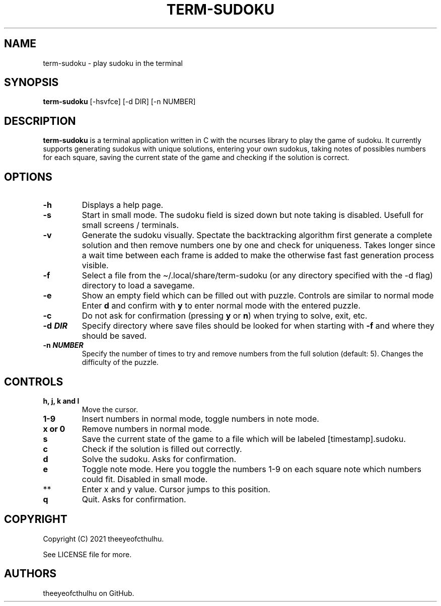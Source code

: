 .\" Automatically generated by Pandoc 2.14.0.2
.\"
.TH "TERM-SUDOKU" "1" "September 2021" "" ""
.hy
.SH NAME
.PP
term-sudoku - play sudoku in the terminal
.SH SYNOPSIS
.PP
\f[B]term-sudoku\f[R] [-hsvfce] [-d DIR] [-n NUMBER]
.SH DESCRIPTION
.PP
\f[B]term-sudoku\f[R] is a terminal application written in C with the
ncurses library to play the game of sudoku.
It currently supports generating sudokus with unique solutions, entering
your own sudokus, taking notes of possibles numbers for each square,
saving the current state of the game and checking if the solution is
correct.
.SH OPTIONS
.TP
\f[B]-h\f[R]
Displays a help page.
.TP
\f[B]-s\f[R]
Start in small mode.
The sudoku field is sized down but note taking is disabled.
Usefull for small screens / terminals.
.TP
\f[B]-v\f[R]
Generate the sudoku visually.
Spectate the backtracking algorithm first generate a complete solution
and then remove numbers one by one and check for uniqueness.
Takes longer since a wait time between each frame is added to make the
otherwise fast fast generation process visible.
.TP
\f[B]-f\f[R]
Select a file from the \[ti]/.local/share/term-sudoku (or any directory
specified with the -d flag) directory to load a savegame.
.TP
\f[B]-e\f[R]
Show an empty field which can be filled out with puzzle.
Controls are similar to normal mode Enter \f[B]d\f[R] and confirm with
\f[B]y\f[R] to enter normal mode with the entered puzzle.
.TP
\f[B]-c\f[R]
Do not ask for confirmation (pressing \f[B]y\f[R] or \f[B]n\f[R]) when
trying to solve, exit, etc.
.TP
\f[B]-d \f[BI]DIR\f[B]\f[R]
Specify directory where save files should be looked for when starting
with \f[B]-f\f[R] and where they should be saved.
.TP
\f[B]-n \f[BI]NUMBER\f[B]\f[R]
Specify the number of times to try and remove numbers from the full
solution (default: 5).
Changes the difficulty of the puzzle.
.SH CONTROLS
.TP
\f[B]h, j, k and l\f[R]
Move the cursor.
.TP
\f[B]1-9\f[R]
Insert numbers in normal mode, toggle numbers in note mode.
.TP
\f[B]x or 0\f[R]
Remove numbers in normal mode.
.TP
\f[B]s\f[R]
Save the current state of the game to a file which will be labeled
[timestamp].sudoku.
.TP
\f[B]c\f[R]
Check if the solution is filled out correctly.
.TP
\f[B]d\f[R]
Solve the sudoku.
Asks for confirmation.
.TP
\f[B]e\f[R]
Toggle note mode.
Here you toggle the numbers 1-9 on each square note which numbers could
fit.
Disabled in small mode.
.TP
**
Enter x and y value.
Cursor jumps to this position.
.TP
\f[B]q\f[R]
Quit.
Asks for confirmation.
.SH COPYRIGHT
.PP
Copyright (C) 2021 theeyeofcthulhu.
.PP
See LICENSE file for more.
.SH AUTHORS
theeyeofcthulhu on GitHub.
